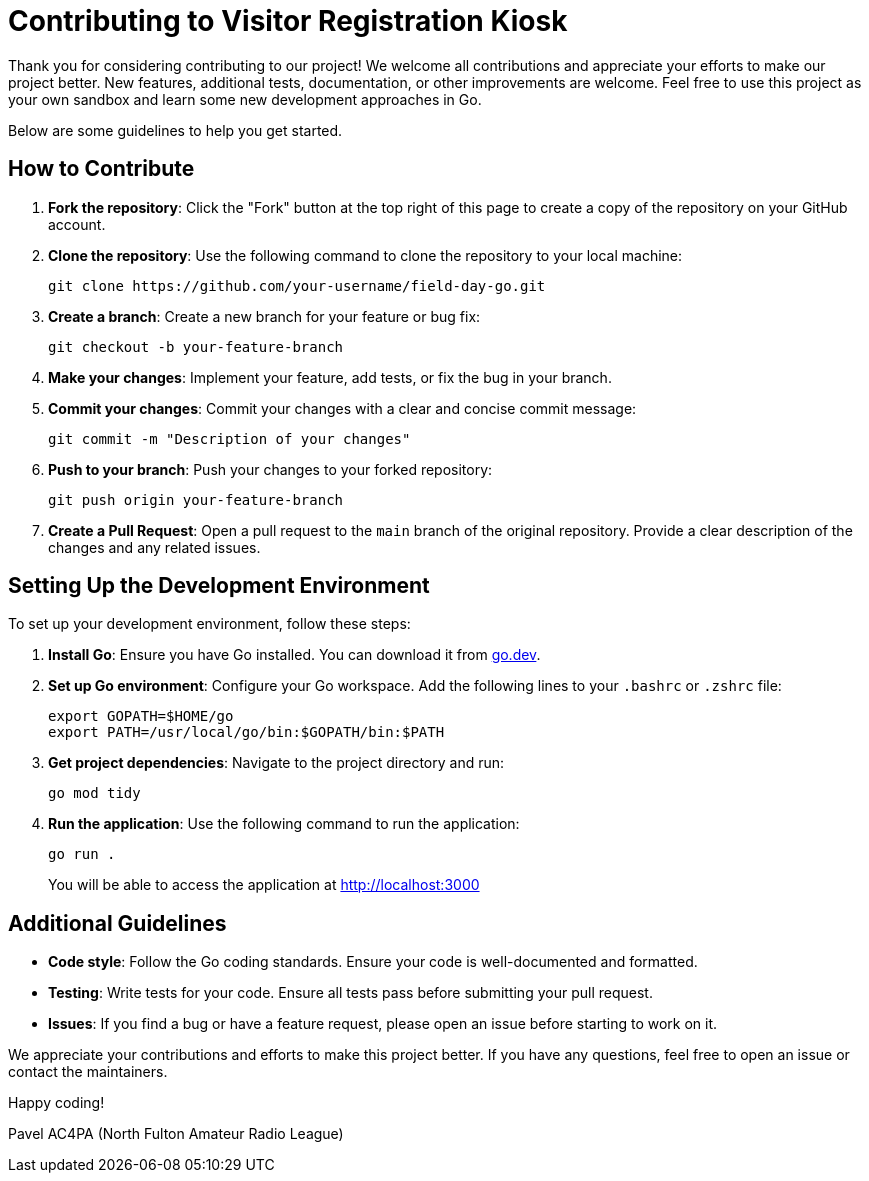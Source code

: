 = Contributing to Visitor Registration Kiosk

Thank you for considering contributing to our project!
We welcome all contributions and appreciate your efforts to make our project better.
New features, additional tests, documentation, or other improvements are welcome.
Feel free to use this project as your own sandbox and learn some new development approaches in Go.

Below are some guidelines to help you get started.

== How to Contribute

. *Fork the repository*: Click the "Fork" button at the top right of this page to create a copy of the repository on your GitHub account.

. *Clone the repository*: Use the following command to clone the repository to your local machine:
+
----
git clone https://github.com/your-username/field-day-go.git
----

. *Create a branch*: Create a new branch for your feature or bug fix:
+
----
git checkout -b your-feature-branch
----

. *Make your changes*: Implement your feature, add tests, or fix the bug in your branch.

. *Commit your changes*: Commit your changes with a clear and concise commit message:
+
----
git commit -m "Description of your changes"
----

. *Push to your branch*: Push your changes to your forked repository:
+
----
git push origin your-feature-branch
----

. *Create a Pull Request*: Open a pull request to the `main` branch of the original repository. Provide a clear description of the changes and any related issues.

== Setting Up the Development Environment

To set up your development environment, follow these steps:

. *Install Go*: Ensure you have Go installed. You can download it from https://go.dev/doc/install[go.dev].

. *Set up Go environment*: Configure your Go workspace. Add the following lines to your `.bashrc` or `.zshrc` file:
+
----
export GOPATH=$HOME/go
export PATH=/usr/local/go/bin:$GOPATH/bin:$PATH
----

. *Get project dependencies*: Navigate to the project directory and run:
+
----
go mod tidy
----

. *Run the application*: Use the following command to run the application:
+
----
go run .
----
+
You will be able to access the application at http://localhost:3000


== Additional Guidelines

- *Code style*: Follow the Go coding standards. Ensure your code is well-documented and formatted.
- *Testing*: Write tests for your code. Ensure all tests pass before submitting your pull request.
- *Issues*: If you find a bug or have a feature request, please open an issue before starting to work on it.

We appreciate your contributions and efforts to make this project better.
If you have any questions, feel free to open an issue or contact the maintainers.

Happy coding!

Pavel AC4PA (North Fulton Amateur Radio League)
